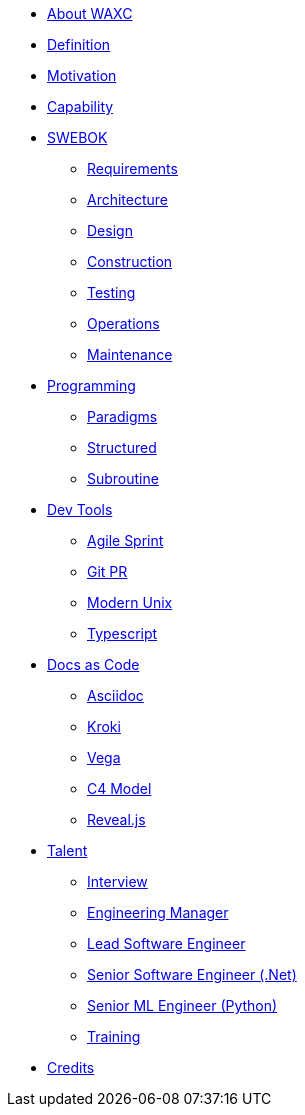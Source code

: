 * xref:business.adoc[About WAXC]
* xref:definition.adoc[Definition]
* xref:motivation.adoc[Motivation]
* xref:capability.adoc[Capability]
* xref::[SWEBOK]
** xref:swebok/requirements.adoc[Requirements]
** xref:swebok/architecture.adoc[Architecture]
** xref:swebok/design.adoc[Design]
** xref:swebok/construction.adoc[Construction]
** xref:swebok/testing.adoc[Testing]
** xref:swebok/operations.adoc[Operations]
** xref:swebok/maintenance.adoc[Maintenance]
* xref::[Programming]
** xref:programming/paradigms.adoc[Paradigms]
** xref:programming/structured.adoc[Structured]
** xref:programming/subroutine.adoc[Subroutine]
* xref::[Dev Tools]
** xref:devtool/agile.adoc[Agile Sprint]
** xref:devtool/git.adoc[Git PR]
** xref:devtool/unix.adoc[Modern Unix]
** xref:devtool/typescript.adoc[Typescript]
* xref::[Docs as Code]
** xref:asciidoc/asciidoc.adoc[Asciidoc]
** xref:asciidoc/kroki.adoc[Kroki]
** xref:asciidoc/vega.adoc[Vega]
** xref:asciidoc/c4model.adoc[C4 Model]
** xref:reveal-slide/reveal.adoc[Reveal.js]
* xref::[Talent]
** xref:talent/interview.adoc[Interview]
** xref:talent/manager.adoc[Engineering Manager]
** xref:talent/lead-engineer.adoc[Lead Software Engineer]
** xref:talent/senior-engineer-dotnet.adoc[Senior Software Engineer (.Net)]
** xref:talent/senior-engineer-ml.adoc[Senior ML Engineer (Python)]
** xref:talent/training.adoc[Training]
* xref:contributors.adoc[Credits]